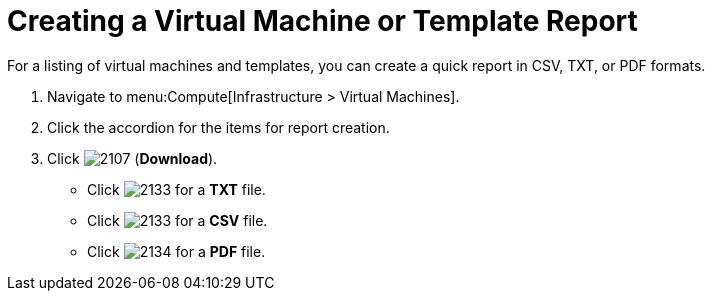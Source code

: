 = Creating a Virtual Machine or Template Report

For a listing of virtual machines and templates, you can create a quick report in CSV, TXT, or PDF formats.

. Navigate to menu:Compute[Infrastructure > Virtual Machines].
. Click the accordion for the items for report creation.
. Click  image:2107.png[] (*Download*).
+
* Click  image:2133.png[] for a *TXT* file.
* Click  image:2133.png[] for a *CSV* file.
* Click  image:2134.png[] for a *PDF* file.



